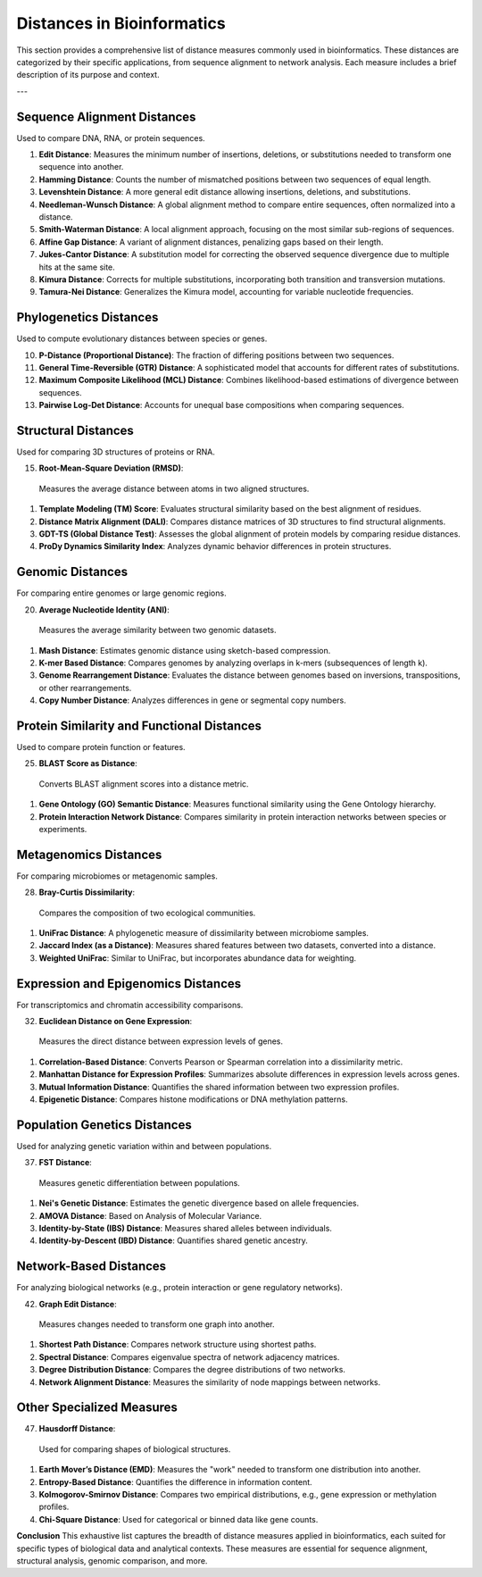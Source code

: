 Distances in Bioinformatics
============================

This section provides a comprehensive list of distance measures commonly used in bioinformatics. These distances are categorized by their specific applications, from sequence alignment to network analysis. Each measure includes a brief description of its purpose and context.

---

**Sequence Alignment Distances**
----------------------------
Used to compare DNA, RNA, or protein sequences.

#. **Edit Distance**:
   Measures the minimum number of insertions, deletions, or substitutions needed to transform one sequence into another.
#. **Hamming Distance**:
   Counts the number of mismatched positions between two sequences of equal length.
#. **Levenshtein Distance**:
   A more general edit distance allowing insertions, deletions, and substitutions.
#. **Needleman-Wunsch Distance**:
   A global alignment method to compare entire sequences, often normalized into a distance.
#. **Smith-Waterman Distance**:
   A local alignment approach, focusing on the most similar sub-regions of sequences.
#. **Affine Gap Distance**:
   A variant of alignment distances, penalizing gaps based on their length.
#. **Jukes-Cantor Distance**:
   A substitution model for correcting the observed sequence divergence due to multiple hits at the same site.
#. **Kimura Distance**:
   Corrects for multiple substitutions, incorporating both transition and transversion mutations.
#. **Tamura-Nei Distance**:
   Generalizes the Kimura model, accounting for variable nucleotide frequencies.

**Phylogenetics Distances**
-----------------------
Used to compute evolutionary distances between species or genes.

10. **P-Distance (Proportional Distance)**:
    The fraction of differing positions between two sequences.
#. **General Time-Reversible (GTR) Distance**:
   A sophisticated model that accounts for different rates of substitutions.
#. **Maximum Composite Likelihood (MCL) Distance**:
   Combines likelihood-based estimations of divergence between sequences.
#. **Pairwise Log-Det Distance**:
   Accounts for unequal base compositions when comparing sequences.

**Structural Distances**
--------------------
Used for comparing 3D structures of proteins or RNA.

15. **Root-Mean-Square Deviation (RMSD)**:
   Measures the average distance between atoms in two aligned structures.
#. **Template Modeling (TM) Score**:
   Evaluates structural similarity based on the best alignment of residues.
#. **Distance Matrix Alignment (DALI)**:
   Compares distance matrices of 3D structures to find structural alignments.
#. **GDT-TS (Global Distance Test)**:
   Assesses the global alignment of protein models by comparing residue distances.
#. **ProDy Dynamics Similarity Index**:
   Analyzes dynamic behavior differences in protein structures.

**Genomic Distances**
-----------------
For comparing entire genomes or large genomic regions.

20. **Average Nucleotide Identity (ANI)**:
   Measures the average similarity between two genomic datasets.
#. **Mash Distance**:
   Estimates genomic distance using sketch-based compression.
#. **K-mer Based Distance**:
   Compares genomes by analyzing overlaps in k-mers (subsequences of length k).
#. **Genome Rearrangement Distance**:
   Evaluates the distance between genomes based on inversions, transpositions, or other rearrangements.
#. **Copy Number Distance**:
   Analyzes differences in gene or segmental copy numbers.

**Protein Similarity and Functional Distances**
-------------------------------------------
Used to compare protein function or features.

25. **BLAST Score as Distance**:
   Converts BLAST alignment scores into a distance metric.
#. **Gene Ontology (GO) Semantic Distance**:
   Measures functional similarity using the Gene Ontology hierarchy.
#. **Protein Interaction Network Distance**:
   Compares similarity in protein interaction networks between species or experiments.

**Metagenomics Distances**
----------------------
For comparing microbiomes or metagenomic samples.

28. **Bray-Curtis Dissimilarity**:
   Compares the composition of two ecological communities.
#. **UniFrac Distance**:
   A phylogenetic measure of dissimilarity between microbiome samples.
#. **Jaccard Index (as a Distance)**:
   Measures shared features between two datasets, converted into a distance.
#. **Weighted UniFrac**:
   Similar to UniFrac, but incorporates abundance data for weighting.

**Expression and Epigenomics Distances**
------------------------------------
For transcriptomics and chromatin accessibility comparisons.

32. **Euclidean Distance on Gene Expression**:
   Measures the direct distance between expression levels of genes.
#. **Correlation-Based Distance**:
   Converts Pearson or Spearman correlation into a dissimilarity metric.
#. **Manhattan Distance for Expression Profiles**:
   Summarizes absolute differences in expression levels across genes.
#. **Mutual Information Distance**:
   Quantifies the shared information between two expression profiles.
#. **Epigenetic Distance**:
   Compares histone modifications or DNA methylation patterns.

**Population Genetics Distances**
-----------------------------
Used for analyzing genetic variation within and between populations.

37. **FST Distance**:
   Measures genetic differentiation between populations.
#. **Nei's Genetic Distance**:
   Estimates the genetic divergence based on allele frequencies.
#. **AMOVA Distance**:
   Based on Analysis of Molecular Variance.
#. **Identity-by-State (IBS) Distance**:
   Measures shared alleles between individuals.
#. **Identity-by-Descent (IBD) Distance**:
   Quantifies shared genetic ancestry.

**Network-Based Distances**
-----------------------
For analyzing biological networks (e.g., protein interaction or gene regulatory networks).

42. **Graph Edit Distance**:
   Measures changes needed to transform one graph into another.
#. **Shortest Path Distance**:
   Compares network structure using shortest paths.
#. **Spectral Distance**:
   Compares eigenvalue spectra of network adjacency matrices.
#. **Degree Distribution Distance**:
   Compares the degree distributions of two networks.
#. **Network Alignment Distance**:
   Measures the similarity of node mappings between networks.

**Other Specialized Measures**
--------------------------
47. **Hausdorff Distance**:
   Used for comparing shapes of biological structures.
#. **Earth Mover’s Distance (EMD)**:
   Measures the "work" needed to transform one distribution into another.
#. **Entropy-Based Distance**:
   Quantifies the difference in information content.
#. **Kolmogorov-Smirnov Distance**:
   Compares two empirical distributions, e.g., gene expression or methylation profiles.
#. **Chi-Square Distance**:
   Used for categorical or binned data like gene counts.

**Conclusion**
This exhaustive list captures the breadth of distance measures applied in bioinformatics, each suited for specific types of biological data and analytical contexts. These measures are essential for sequence alignment, structural analysis, genomic comparison, and more.
